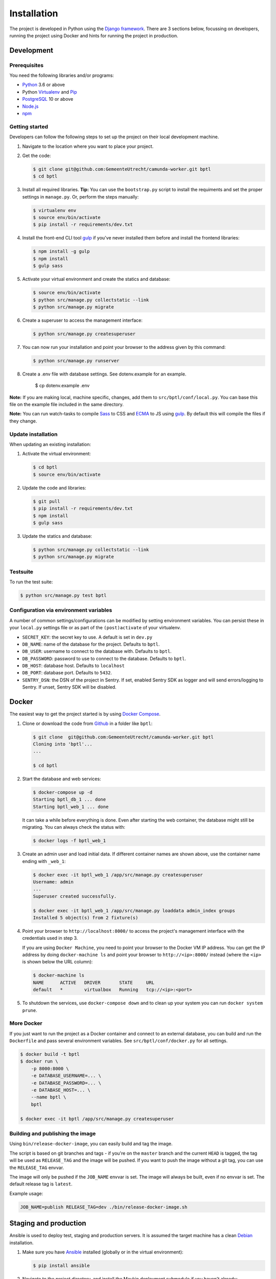 ============
Installation
============

The project is developed in Python using the `Django framework`_. There are 3
sections below, focussing on developers, running the project using Docker and
hints for running the project in production.

.. _Django framework: https://www.djangoproject.com/


Development
===========


Prerequisites
-------------

You need the following libraries and/or programs:

* `Python`_ 3.6 or above
* Python `Virtualenv`_ and `Pip`_
* `PostgreSQL`_ 10 or above
* `Node.js`_
* `npm`_

.. _Python: https://www.python.org/
.. _Virtualenv: https://virtualenv.pypa.io/en/stable/
.. _Pip: https://packaging.python.org/tutorials/installing-packages/#ensure-pip-setuptools-and-wheel-are-up-to-date
.. _PostgreSQL: https://www.postgresql.org
.. _Node.js: http://nodejs.org/
.. _npm: https://www.npmjs.com/


Getting started
---------------

Developers can follow the following steps to set up the project on their local
development machine.

1. Navigate to the location where you want to place your project.

2. Get the code:

   .. code-block:: bash

       $ git clone git@github.com:GemeenteUtrecht/camunda-worker.git bptl
       $ cd bptl

3. Install all required libraries.
   **Tip:** You can use the ``bootstrap.py`` script to install the requiments
   and set the proper settings in ``manage.py``. Or, perform the steps
   manually:

   .. code-block:: bash

       $ virtualenv env
       $ source env/bin/activate
       $ pip install -r requirements/dev.txt

4. Install the front-end CLI tool `gulp`_ if you've never installed them
   before and install the frontend libraries:

   .. code-block:: bash

       $ npm install -g gulp
       $ npm install
       $ gulp sass

5. Activate your virtual environment and create the statics and database:

   .. code-block:: bash

       $ source env/bin/activate
       $ python src/manage.py collectstatic --link
       $ python src/manage.py migrate

6. Create a superuser to access the management interface:

   .. code-block:: bash

       $ python src/manage.py createsuperuser

7. You can now run your installation and point your browser to the address
   given by this command:

   .. code-block:: bash

       $ python src/manage.py runserver

8. Create a .env file with database settings. See dotenv.example for an example.

        $ cp dotenv.example .env


**Note:** If you are making local, machine specific, changes, add them to
``src/bptl/conf/local.py``. You can base this file on the
example file included in the same directory.

**Note:** You can run watch-tasks to compile `Sass`_ to CSS and `ECMA`_ to JS
using `gulp`_. By default this will compile the files if they change.

.. _ECMA: https://ecma-international.org/
.. _Sass: https://sass-lang.com/
.. _gulp: https://gulpjs.com/


Update installation
-------------------

When updating an existing installation:

1. Activate the virtual environment:

   .. code-block:: bash

       $ cd bptl
       $ source env/bin/activate

2. Update the code and libraries:

   .. code-block:: bash

       $ git pull
       $ pip install -r requirements/dev.txt
       $ npm install
       $ gulp sass

3. Update the statics and database:

   .. code-block:: bash

       $ python src/manage.py collectstatic --link
       $ python src/manage.py migrate


Testsuite
---------

To run the test suite:

.. code-block:: bash

    $ python src/manage.py test bptl

Configuration via environment variables
---------------------------------------

A number of common settings/configurations can be modified by setting
environment variables. You can persist these in your ``local.py`` settings
file or as part of the ``(post)activate`` of your virtualenv.

* ``SECRET_KEY``: the secret key to use. A default is set in ``dev.py``

* ``DB_NAME``: name of the database for the project. Defaults to ``bptl``.
* ``DB_USER``: username to connect to the database with. Defaults to ``bptl``.
* ``DB_PASSWORD``: password to use to connect to the database. Defaults to ``bptl``.
* ``DB_HOST``: database host. Defaults to ``localhost``
* ``DB_PORT``: database port. Defaults to ``5432``.

* ``SENTRY_DSN``: the DSN of the project in Sentry. If set, enabled Sentry SDK as
  logger and will send errors/logging to Sentry. If unset, Sentry SDK will be
  disabled.

Docker
======

The easiest way to get the project started is by using `Docker Compose`_.

1. Clone or download the code from `Github`_ in a folder like
   ``bptl``:

   .. code-block:: bash

       $ git clone  git@github.com:GemeenteUtrecht/camunda-worker.git bptl
       Cloning into 'bptl'...
       ...

       $ cd bptl

2. Start the database and web services:

   .. code-block:: bash

       $ docker-compose up -d
       Starting bptl_db_1 ... done
       Starting bptl_web_1 ... done

   It can take a while before everything is done. Even after starting the web
   container, the database might still be migrating. You can always check the
   status with:

   .. code-block:: bash

       $ docker logs -f bptl_web_1

3. Create an admin user and load initial data. If different container names
   are shown above, use the container name ending with ``_web_1``:

   .. code-block:: bash

       $ docker exec -it bptl_web_1 /app/src/manage.py createsuperuser
       Username: admin
       ...
       Superuser created successfully.

       $ docker exec -it bptl_web_1 /app/src/manage.py loaddata admin_index groups
       Installed 5 object(s) from 2 fixture(s)

4. Point your browser to ``http://localhost:8000/`` to access the project's
   management interface with the credentials used in step 3.

   If you are using ``Docker Machine``, you need to point your browser to the
   Docker VM IP address. You can get the IP address by doing
   ``docker-machine ls`` and point your browser to
   ``http://<ip>:8000/`` instead (where the ``<ip>`` is shown below the URL
   column):

   .. code-block:: bash

       $ docker-machine ls
       NAME      ACTIVE   DRIVER       STATE     URL
       default   *        virtualbox   Running   tcp://<ip>:<port>

5. To shutdown the services, use ``docker-compose down`` and to clean up your
   system you can run ``docker system prune``.

.. _Docker Compose: https://docs.docker.com/compose/install/
.. _Github: https://github.com/GemeenteUtrecht/camunda-worker/


More Docker
-----------

If you just want to run the project as a Docker container and connect to an
external database, you can build and run the ``Dockerfile`` and pass several
environment variables. See ``src/bptl/conf/docker.py`` for
all settings.

.. code-block:: bash

    $ docker build -t bptl
    $ docker run \
        -p 8000:8000 \
        -e DATABASE_USERNAME=... \
        -e DATABASE_PASSWORD=... \
        -e DATABASE_HOST=... \
        --name bptl \
        bptl

    $ docker exec -it bptl /app/src/manage.py createsuperuser

Building and publishing the image
---------------------------------

Using ``bin/release-docker-image``, you can easily build and tag the image.

The script is based on git branches and tags - if you're on the ``master``
branch and the current ``HEAD`` is tagged, the tag will be used as
``RELEASE_TAG`` and the image will be pushed. If you want to push the image
without a git tag, you can use the ``RELEASE_TAG`` envvar.

The image will only be pushed if the ``JOB_NAME`` envvar is set. The image
will always be built, even if no envvar is set. The default release tag is
``latest``.

Example usage:

.. code-block:: bash

    JOB_NAME=publish RELEASE_TAG=dev ./bin/release-docker-image.sh


Staging and production
======================

Ansible is used to deploy test, staging and production servers. It is assumed
the target machine has a clean `Debian`_ installation.

1. Make sure you have `Ansible`_ installed (globally or in the virtual
   environment):

   .. code-block:: bash

       $ pip install ansible

2. Navigate to the project directory, and install the Maykin deployment
   submodule if you haven't already:

   .. code-block:: bash

       $ git submodule update --init

3. Run the Ansible playbook to provision a clean Debian machine:

   .. code-block:: bash

       $ cd deployment
       $ ansible-playbook <test/staging/production>.yml

For more information, see the ``README`` file in the deployment directory.

.. _Debian: https://www.debian.org/
.. _Ansible: https://pypi.org/project/ansible/


Settings
========

All settings for the project can be found in
``src/bptl/conf``.
The file ``local.py`` overwrites settings from the base configuration.


Commands
========

Commands can be executed using:

.. code-block:: bash

    $ python src/manage.py <command>

There are no specific commands for the project. See
`Django framework commands`_ for all default commands, or type
``python src/manage.py --help``.

.. _Django framework commands: https://docs.djangoproject.com/en/dev/ref/django-admin/#available-commands
